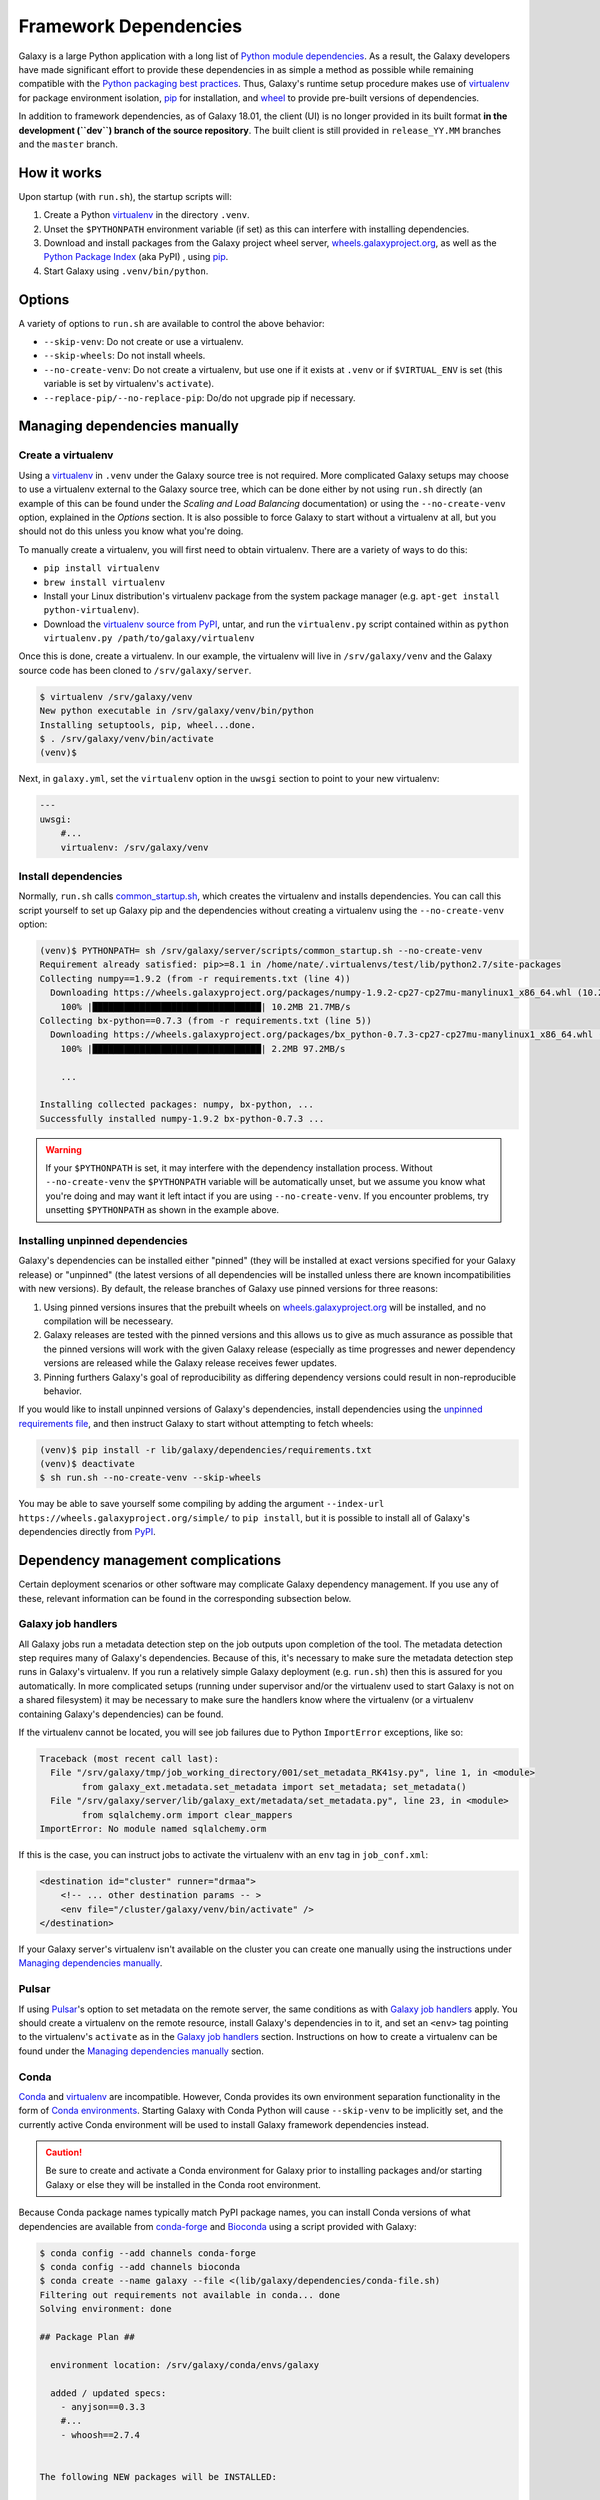 .. _framework-dependencies:

Framework Dependencies
======================

Galaxy is a large Python application with a long list of `Python module dependencies`_. As a result, the Galaxy
developers have made significant effort to provide these dependencies in as simple a method as possible while remaining
compatible with the `Python packaging best practices`_. Thus, Galaxy's runtime setup procedure makes use of virtualenv_
for package environment isolation, pip_ for installation, and wheel_ to provide pre-built versions of dependencies.

In addition to framework dependencies, as of Galaxy 18.01, the client (UI) is no longer provided in its built format
**in the development (``dev``) branch of the source repository**. The built client is still provided in
``release_YY.MM`` branches and the ``master`` branch.

.. _Python module dependencies: https://github.com/galaxyproject/galaxy/blob/dev/lib/galaxy/dependencies/requirements.txt
.. _Python packaging best practices: https://packaging.python.org
.. _virtualenv: https://packaging.python.org/tutorials/installing-packages/#creating-virtual-environments
.. _pip: https://packaging.python.org/tutorials/installing-packages/#use-pip-for-installing
.. _wheel: https://packaging.python.org/tutorials/installing-packages/#source-distributions-vs-wheels

How it works
------------

Upon startup (with ``run.sh``), the startup scripts will:

1. Create a Python virtualenv_ in the directory ``.venv``.

2. Unset the ``$PYTHONPATH`` environment variable (if set) as this can interfere with installing dependencies.

3. Download and install packages from the Galaxy project wheel server, wheels.galaxyproject.org_, as well as the `Python
   Package Index`_ (aka PyPI) , using pip_.

4. Start Galaxy using ``.venv/bin/python``.

.. _wheels.galaxyproject.org: https://wheels.galaxyproject.org/
.. _Python Package Index: https://pypi.org

Options
-------

A variety of options to ``run.sh`` are available to control the above behavior:

- ``--skip-venv``: Do not create or use a virtualenv.
- ``--skip-wheels``: Do not install wheels.
- ``--no-create-venv``: Do not create a virtualenv, but use one if it exists at ``.venv`` or if ``$VIRTUAL_ENV`` is set
  (this variable is set by virtualenv's ``activate``).
- ``--replace-pip/--no-replace-pip``: Do/do not upgrade pip if necessary.

Managing dependencies manually
------------------------------

Create a virtualenv
^^^^^^^^^^^^^^^^^^^

Using a `virtualenv`_ in ``.venv`` under the Galaxy source tree is not required. More complicated Galaxy setups may
choose to use a virtualenv external to the Galaxy source tree, which can be done either by not using ``run.sh`` directly
(an example of this can be found under the `Scaling and Load Balancing` documentation) or using the ``--no-create-venv``
option, explained in the `Options` section. It is also possible to force Galaxy to start without a virtualenv at all,
but you should not do this unless you know what you're doing.

To manually create a virtualenv, you will first need to obtain virtualenv.  There are a variety of ways to do this:

- ``pip install virtualenv``
- ``brew install virtualenv``
- Install your Linux distribution's virtualenv package from the system package manager (e.g. ``apt-get install
  python-virtualenv``).
- Download the `virtualenv source from PyPI <https://pypi.python.org/pypi/virtualenv>`_, untar, and run the
  ``virtualenv.py`` script contained within as ``python virtualenv.py /path/to/galaxy/virtualenv``

Once this is done, create a virtualenv. In our example, the virtualenv will live in ``/srv/galaxy/venv`` and the Galaxy
source code has been cloned to ``/srv/galaxy/server``.

.. code-block:: console

    $ virtualenv /srv/galaxy/venv
    New python executable in /srv/galaxy/venv/bin/python
    Installing setuptools, pip, wheel...done.
    $ . /srv/galaxy/venv/bin/activate
    (venv)$

Next, in ``galaxy.yml``, set the ``virtualenv`` option in the ``uwsgi`` section to point to your new virtualenv:

.. code-block:: yaml

    ---
    uwsgi:
        #...
        virtualenv: /srv/galaxy/venv

Install dependencies
^^^^^^^^^^^^^^^^^^^^

Normally, ``run.sh`` calls `common_startup.sh`_, which creates the virtualenv and installs dependencies. You can call
this script yourself to set up Galaxy pip and the dependencies without creating a virtualenv using the
``--no-create-venv`` option:

.. code-block:: console

    (venv)$ PYTHONPATH= sh /srv/galaxy/server/scripts/common_startup.sh --no-create-venv
    Requirement already satisfied: pip>=8.1 in /home/nate/.virtualenvs/test/lib/python2.7/site-packages
    Collecting numpy==1.9.2 (from -r requirements.txt (line 4))
      Downloading https://wheels.galaxyproject.org/packages/numpy-1.9.2-cp27-cp27mu-manylinux1_x86_64.whl (10.2MB)
        100% |████████████████████████████████| 10.2MB 21.7MB/s 
    Collecting bx-python==0.7.3 (from -r requirements.txt (line 5))
      Downloading https://wheels.galaxyproject.org/packages/bx_python-0.7.3-cp27-cp27mu-manylinux1_x86_64.whl (2.1MB)
        100% |████████████████████████████████| 2.2MB 97.2MB/s 

        ...

    Installing collected packages: numpy, bx-python, ...
    Successfully installed numpy-1.9.2 bx-python-0.7.3 ...

.. warning::

    If your ``$PYTHONPATH`` is set, it may interfere with the dependency installation process. Without
    ``--no-create-venv`` the ``$PYTHONPATH`` variable will be automatically unset, but we assume you know what you're
    doing and may want it left intact if you are using ``--no-create-venv``. If you encounter problems, try unsetting
    ``$PYTHONPATH`` as shown in the example above.

.. _common_startup.sh: https://github.com/galaxyproject/galaxy/blob/dev/scripts/common_startup.sh

Installing unpinned dependencies
^^^^^^^^^^^^^^^^^^^^^^^^^^^^^^^^

Galaxy's dependencies can be installed either "pinned" (they will be installed at exact versions specified for your
Galaxy release) or "unpinned" (the latest versions of all dependencies will be installed unless there are known
incompatibilities with new versions). By default, the release branches of Galaxy use pinned versions for three reasons:

1. Using pinned versions insures that the prebuilt wheels on `wheels.galaxyproject.org`_ will be installed, and no
   compilation will be necesseary.

2. Galaxy releases are tested with the pinned versions and this allows us to give as much assurance as possible that the
   pinned versions will work with the given Galaxy release (especially as time progresses and newer dependency versions
   are released while the Galaxy release receives fewer updates.

3. Pinning furthers Galaxy's goal of reproducibility as differing dependency versions could result in non-reproducible
   behavior.

If you would like to install unpinned versions of Galaxy's dependencies, install dependencies using the `unpinned
requirements file`_, and then instruct Galaxy to start without attempting to fetch wheels:

.. code-block:: console

    (venv)$ pip install -r lib/galaxy/dependencies/requirements.txt
    (venv)$ deactivate
    $ sh run.sh --no-create-venv --skip-wheels

You may be able to save yourself some compiling by adding the argument ``--index-url
https://wheels.galaxyproject.org/simple/`` to ``pip install``, but it is possible to install all of Galaxy's
dependencies directly from PyPI_.

.. _unpinned requirements file: https://github.com/galaxyproject/galaxy/blob/dev/lib/galaxy/dependencies/requirements.txt
.. _PyPI: https://pypi.org

Dependency management complications
-----------------------------------

Certain deployment scenarios or other software may complicate Galaxy dependency management. If you use any of these,
relevant information can be found in the corresponding subsection below.

Galaxy job handlers
^^^^^^^^^^^^^^^^^^^

All Galaxy jobs run a metadata detection step on the job outputs upon completion of the tool. The metadata detection
step requires many of Galaxy's dependencies. Because of this, it's necessary to make sure the metadata detection step
runs in Galaxy's virtualenv. If you run a relatively simple Galaxy deployment (e.g. ``run.sh``) then this is assured for
you automatically. In more complicated setups (running under supervisor and/or the virtualenv used to start Galaxy is
not on a shared filesystem) it may be necessary to make sure the handlers know where the virtualenv (or a virtualenv
containing Galaxy's dependencies) can be found.

If the virtualenv cannot be located, you will see job failures due to Python ``ImportError`` exceptions, like so:

.. code-block:: pytb

	Traceback (most recent call last):
	  File "/srv/galaxy/tmp/job_working_directory/001/set_metadata_RK41sy.py", line 1, in <module>
		from galaxy_ext.metadata.set_metadata import set_metadata; set_metadata()
	  File "/srv/galaxy/server/lib/galaxy_ext/metadata/set_metadata.py", line 23, in <module>
		from sqlalchemy.orm import clear_mappers
	ImportError: No module named sqlalchemy.orm

If this is the case, you can instruct jobs to activate the virtualenv with an ``env`` tag in ``job_conf.xml``:

.. code-block:: xml

    <destination id="cluster" runner="drmaa">
        <!-- ... other destination params -- >
        <env file="/cluster/galaxy/venv/bin/activate" />
    </destination>

If your Galaxy server's virtualenv isn't available on the cluster you can create one manually using the instructions
under `Managing dependencies manually`_.

Pulsar
^^^^^^

If using `Pulsar`_'s option to set metadata on the remote server, the same conditions as with `Galaxy job handlers`_
apply. You should create a virtualenv on the remote resource, install Galaxy's dependencies in to it, and set an
``<env>`` tag pointing to the virtualenv's ``activate`` as in the `Galaxy job handlers`_ section. Instructions on how to
create a virtualenv can be found under the `Managing dependencies manually`_ section.

.. _Pulsar: http://pulsar.readthedocs.org/

Conda
^^^^^

`Conda`_ and `virtualenv`_ are incompatible. However, Conda provides its own environment separation functionality in the
form of `Conda environments`_.  Starting Galaxy with Conda Python will cause ``--skip-venv`` to be implicitly set, and
the currently active Conda environment will be used to install Galaxy framework dependencies instead.

.. caution::

    Be sure to create and activate a Conda environment for Galaxy prior to installing packages and/or starting Galaxy or
    else they will be installed in the Conda root environment.

Because Conda package names typically match PyPI package names, you can install Conda versions of what dependencies are
available from conda-forge_ and Bioconda_ using a script provided with Galaxy:

.. code-block:: console

    $ conda config --add channels conda-forge
    $ conda config --add channels bioconda
    $ conda create --name galaxy --file <(lib/galaxy/dependencies/conda-file.sh)
    Filtering out requirements not available in conda... done
    Solving environment: done

    ## Package Plan ##

      environment location: /srv/galaxy/conda/envs/galaxy

      added / updated specs: 
        - anyjson==0.3.3
        #...
        - whoosh==2.7.4


    The following NEW packages will be INSTALLED:

        anyjson:            0.3.3-py27_1            conda-forge
        #...
        zlib:               1.2.8-3                 conda-forge

    Proceed ([y]/n)? 

    Preparing transaction: done
    Verifying transaction: done
    Executing transaction: done
    #
    # To activate this environment, use
    #
    #     $ conda activate galaxy
    #
    # To deactivate an active environment, use
    #
    #     $ conda deactivate

Next, activate the environment and run ``pip`` to fetch the remaining dependencies:

.. code-block:: console

    $ conda activate galaxy
    $ pip install --index-url https://wheels.galaxyproject.org/simple/ --extra-index-url https://pypi.python.org/simple/ -r requirements.txt
    Requirement already satisfied: pip>=8.1 in /srv/galaxy/conda/envs/galaxy/lib/python2.7/site-packages
    #...
    Collecting SQLAlchemy==1.0.15 (from -r requirements.txt (line 8))
      Downloading https://wheels.galaxyproject.org/packages/SQLAlchemy-1.0.15-cp27-cp27mu-manylinux1_x86_64.whl (1.0MB)
        100% |████████████████████████████████| 1.0MB 48.6MB/s 
    #...
    Installing collected packages: SQLAlchemy, ...
    Successfully installed SQLAlchemy-1.0.15 ...

``run.sh`` is not currently compatible with running without a virtualenv. In this case, you should start with uWSGI
directly. Be sure to uncomment the required options in the ``uwsgi`` section of ``galaxy.yml`` since ``run.sh`` normally
sets these for you on the command line:

.. code-block:: console

    $ uwsgi --yaml config/galaxy.yml
    [uWSGI] getting YAML configuration from config/galaxy.yml
    [uwsgi-static] added mapping for /static/style => static/style/blue
    [uwsgi-static] added mapping for /static => static
    *** Starting uWSGI 2.0.15 (64bit) on [Thu Jan 25 11:57:17 2018] ***

You may encounter the following traceback when starting Galaxy:

.. code-block:: pytb

    Traceback (most recent call last):
      File "lib/galaxy/main.py", line 278, in <module>
        main()
      File "lib/galaxy/main.py", line 274, in main
        app_loop(args, log)
      File "lib/galaxy/main.py", line 124, in app_loop
        log=log,
      File "lib/galaxy/main.py", line 91, in load_galaxy_app
        from galaxy.app import UniverseApplication
      File "/srv/galaxy/server/lib/galaxy/app.py", line 30, in <module>
        from galaxy.visualization.data_providers.registry import DataProviderRegistry
      File "/srv/galaxy/server/lib/galaxy/visualization/data_providers/registry.py", line 15, in <module>
        from galaxy.visualization.data_providers import genome
      File "/srv/galaxy/server/lib/galaxy/visualization/data_providers/genome.py", line 17, in <module>
        from bx.bbi.bigbed_file import BigBedFile
    ImportError: cannot import name BigBedFile

If this is the case, uninstall bx-python from Conda and reinstall it from the Galaxy wheel:

.. code-block:: console

    $ conda remove bx-python
    Solving environment: done

    ## Package Plan ##

      environment location: /srv/galaxy/conda/envs/galaxy

      removed specs: 
        - bx-python


    The following packages will be REMOVED:

        bx-python: 0.7.3-py27_0 bioconda

    Proceed ([y]/n)? 

    Preparing transaction: done
    Verifying transaction: done
    Executing transaction: done
    $ pip install --index-url https://wheels.galaxyproject.org/simple bx-python
    Collecting bx-python
      Downloading https://wheels.galaxyproject.org/packages/bx_python-0.7.3-cp27-cp27mu-manylinux1_x86_64.whl (2.1MB)
        100% |████████████████████████████████| 2.2MB 66.1MB/s 
    Installing collected packages: bx-python
    Successfully installed bx-python-0.7.3

.. _Conda: http://conda.pydata.org/
.. _Conda environments: http://conda.pydata.org/docs/using/envs.html
.. _conda-forge: https://conda-forge.org/
.. _Bioconda: https://bioconda.github.io/

uWSGI
^^^^^

``run.sh`` should automatically set ``--virtualenv`` on uWSGI's command line. However, you can override this using the
``virtualenv`` option in the ``uwsgi`` section of ``galaxy.yml`` as described in the `Managing dependencies manually`_
section.

Adding additional Galaxy dependencies
-------------------------------------

New packages can be added to Galaxy, or the versions of existing packages can be updated, using `pipenv`_ and `Galaxy
Starforge`_, Galaxy's Docker-based build system.

.. note::

    Dependency pinning management is being migrated to pipenv_. As of this release, pinning for packages used for Galaxy
    development are managed by pipenv_, but pinning for regular runtime packages are still managed with manual changes
    to ``pinned-requirements.txt``. See `Pull Request #4891`_ for details.

The process is still under development and will be streamlined and automated over time. For the time being, please use
the following process to add new packages and have their wheels built:

1. Install `Starforge`_ (e.g. with ``pip install starforge`` or ``python setup.py install`` from the source). You will
   also need to have Docker installed on your system.

2. Obtain `wheels.yml`_ (this file will most likely be moved in to Galaxy in the future) and add/modify the wheel
   definition.

3. Use ``starforge wheel --wheels-config=wheels.yml <wheel-name>`` to build the wheel. If the wheel includes C
   extensions, you will probably want to also use the ``--no-qemu`` flag to prevent Starforge from attempting to build
   on Mac OS X using QEMU/KVM.

4. If the wheel build is successful, submit a pull request to `Starforge`_ with your changes to `wheels.yml`_.

5. A `Galaxy Committers group`_ member will need to trigger an automated build of the wheel changes in your pull
   request. Galaxy's Jenkins_ service will build these changes using Starforge.

6. If the pull request is merged, submit a pull request to Galaxy modifying the files in `lib/galaxy/dependencies`_ as
   appropriate.

You may attempt to skip directly to step 4 and let the Starforge wheel PR builder build your wheels for you. This is
especially useful if you are simply updating an existing wheel's version. However, if you are adding a new C extension
wheel that is not simple to build, you may need to go through many iterations of updating the PR and having a `Galaxy
Committers group`_ member triggering builds before wheels are successfully built. You can avoid this cycle by performing
steps 1-3 locally.

.. _pipenv: http://pipenv.readthedocs.io/
.. _Starforge:
.. _Galaxy Starforge: https://github.com/galaxyproject/starforge/
.. _Pull Request #4891: https://github.com/galaxyproject/galaxy/pull/4891
.. _wheels.yml: https://github.com/galaxyproject/starforge/blob/master/wheels/build/wheels.yml
.. _Galaxy Committers group: https://github.com/galaxyproject/galaxy/blob/dev/doc/source/project/organization.rst#committers
.. _Jenkins: https://jenkins.galaxyproject.org/
.. _lib/galaxy/dependencies: https://github.com/galaxyproject/galaxy/tree/dev/lib/galaxy/dependencies
